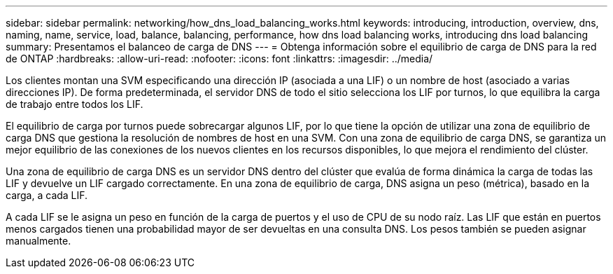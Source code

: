 ---
sidebar: sidebar 
permalink: networking/how_dns_load_balancing_works.html 
keywords: introducing, introduction, overview, dns, naming, name, service, load, balance, balancing, performance, how dns load balancing works, introducing dns load balancing 
summary: Presentamos el balanceo de carga de DNS 
---
= Obtenga información sobre el equilibrio de carga de DNS para la red de ONTAP
:hardbreaks:
:allow-uri-read: 
:nofooter: 
:icons: font
:linkattrs: 
:imagesdir: ../media/


[role="lead"]
Los clientes montan una SVM especificando una dirección IP (asociada a una LIF) o un nombre de host (asociado a varias direcciones IP). De forma predeterminada, el servidor DNS de todo el sitio selecciona los LIF por turnos, lo que equilibra la carga de trabajo entre todos los LIF.

El equilibrio de carga por turnos puede sobrecargar algunos LIF, por lo que tiene la opción de utilizar una zona de equilibrio de carga DNS que gestiona la resolución de nombres de host en una SVM. Con una zona de equilibrio de carga DNS, se garantiza un mejor equilibrio de las conexiones de los nuevos clientes en los recursos disponibles, lo que mejora el rendimiento del clúster.

Una zona de equilibrio de carga DNS es un servidor DNS dentro del clúster que evalúa de forma dinámica la carga de todas las LIF y devuelve un LIF cargado correctamente. En una zona de equilibrio de carga, DNS asigna un peso (métrica), basado en la carga, a cada LIF.

A cada LIF se le asigna un peso en función de la carga de puertos y el uso de CPU de su nodo raíz. Las LIF que están en puertos menos cargados tienen una probabilidad mayor de ser devueltas en una consulta DNS. Los pesos también se pueden asignar manualmente.
